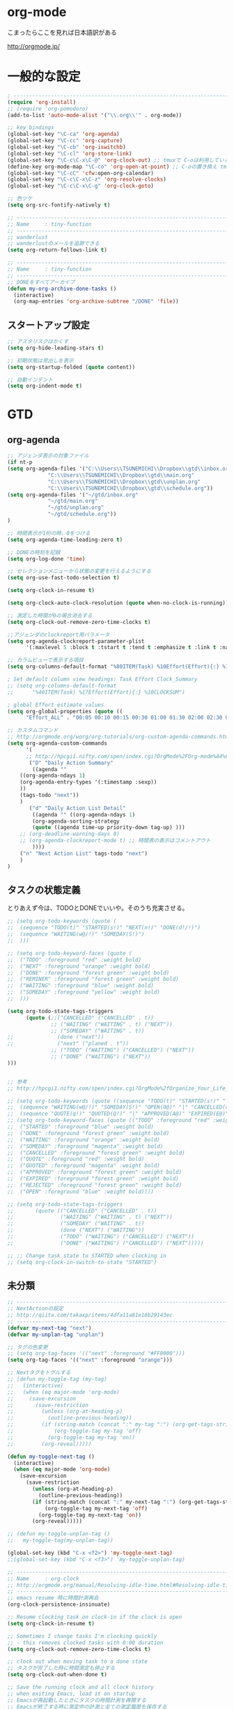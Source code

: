 * org-mode

こまったらここを見れば日本語訳がある

 http://orgmode.jp/

* 一般的な設定
#+begin_src emacs-lisp
; ------------------------------------------------------------------------
(require 'org-install)
;; (require 'org-pomodoro)
(add-to-list 'auto-mode-alist '("\\.org\\'" . org-mode))

;; key bindings
(global-set-key "\C-ca" 'org-agenda)
(global-set-key "\C-cc" 'org-capture)
(global-set-key "\C-cb" 'org-iswitchb)
(global-set-key "\C-cl" 'org-store-link)
(global-set-key "\C-c\C-x\C-@" 'org-clock-out) ;; tmuxで C-oは利用しているため
(define-key org-mode-map "\C-co" 'org-open-at-point) ;; C-oの置き換え tmuxで c-oは使っているので
(global-set-key "\C-cC" 'cfw:open-org-calendar)
(global-set-key "\C-c\C-x\C-z" 'org-resolve-clocks)
(global-set-key "\C-c\C-x\C-g" 'org-clock-goto)

;; 色ツケ
(setq org-src-fontify-natively t)

;; -----------------------------------------------------------------------
;; Name     : tiny-function
;; ------------------------------------------------------------------------
;; wanderlust
;; wanderlustのメールを追跡できる
(setq org-return-follows-link t)

;; -----------------------------------------------------------------------
;; Name     : tiny-function
;; ------------------------------------------------------------------------
;; DONEをすべてアーカイブ
(defun my-org-archive-done-tasks ()
  (interactive)
  (org-map-entries 'org-archive-subtree "/DONE" 'file))
#+end_src

** スタートアップ設定
#+begin_src emacs-lisp
;; アスタリスクはかくす
(setq org-hide-leading-stars t)

;; 初期状態は見出しを表示
(setq org-startup-folded (quote content))

;; 自動インデント
(setq org-indent-mode t)
#+end_src

* GTD
** org-agenda
#+begin_src emacs-lisp
;; アジェンダ表示の対象ファイル
(if nt-p
(setq org-agenda-files '("C:\\Users\\TSUNEMICHI\\Dropbox\\gtd\\inbox.org"
			 "C:\\Users\\TSUNEMICHI\\Dropbox\\gtd\\main.org"
			 "C:\\Users\\TSUNEMICHI\\Dropbox\\gtd\\unplan.org"
			 "C:\\Users\\TSUNEMICHI\\Dropbox\\gtd\\schedule.org"))
(setq org-agenda-files '("~/gtd/inbox.org"
			 "~/gtd/main.org"
			 "~/gtd/unplan.org"
			 "~/gtd/schedule.org"))
)

;; 時間表示が1桁の時、0をつける
(setq org-agenda-time-leading-zero t)

;; DONEの時刻を記録
(setq org-log-done 'time)

;; セレクションメニューから状態の変更を行えるようにする
(setq org-use-fast-todo-selection t)

(setq org-clock-in-resume t)

(setq org-clock-auto-clock-resolution (quote when-no-clock-is-running))

;; 測定した時間が0の場合消去する
(setq org-clock-out-remove-zero-time-clocks t)

;;アジェンダのclockreport用パラメータ
(setq org-agenda-clockreport-parameter-plist
      '(:maxlevel 5 :block t :tstart t :tend t :emphasize t :link t :narrow 80 :indent t :formula nil :timestamp t :level 5 :tcolumns nil :formatter nil))

;; カラムビューで表示する項目
(setq org-columns-default-format "%80ITEM(Task) %10Effort(Effort){:} %10CLOCKSUM")

; Set default column view headings: Task Effort Clock_Summary
;; (setq org-columns-default-format
;;      "%40ITEM(Task) %17Effort(Effort){:} %10CLOCKSUM")

; global Effort estimate values
(setq org-global-properties (quote ((
      "Effort_ALL" . "00:05 00:10 00:15 00:30 01:00 01:30 02:00 02:30 03:00"))))

;; カスタムコマンド
;; http://orgmode.org/worg/org-tutorials/org-custom-agenda-commands.html
(setq org-agenda-custom-commands 
      '(
      ;; http://hpcgi1.nifty.com/spen/index.cgi?OrgMode%2FOrg-mode%A4%C7GTD%BC%C2%C1%A9%A1%CA%CB%DD%CC%F5%A1%CB#i16
       ("D" "Daily Action Summary"
        ((agenda "" 
	((org-agenda-ndays 1)
	(org-agenda-entry-types '(:timestamp :sexp))
	))
	(tags-todo "next"))
	)
       ("d" "Daily Action List Detail"
        ((agenda "" ((org-agenda-ndays 1)
        (org-agenda-sorting-strategy
        (quote ((agenda time-up priority-down tag-up) )))
	;; (org-deadline-warning-days 0)
	;; (org-agenda-clockreport-mode t) ;; 時間表の表示はコメントアウト
        ))))
	("n" "Next Action List" tags-todo "next")
	)
)
	
#+end_src

** タスクの状態定義

とりあえず今は、TODOとDONEでいいや。そのうち充実させる。

#+begin_src emacs-lisp
;; (setq org-todo-keywords (quote (
;;  (sequence "TODO(t)" "STARTED(s!)" "NEXT(n!)" "DONE(d!/!)")
;;  (sequence "WAITING(w@/!)" "SOMEDAY(S!)")
;;  )))

;; (setq org-todo-keyword-faces (quote (
;;  ("TODO" :foreground "red" :weight bold)
;;  ("NEXT" :foreground "orange" :weight bold)
;;  ("DONE" :foreground "forest green" :weight bold)
;;  ("REMINER" :foreground "forest green" :weight bold)
;;  ("WAITING" :foreground "blue" :weight bold)
;;  ("SOMEDAY" :foreground "yellow" :weight bold)
;;  )))

(setq org-todo-state-tags-triggers
      (quote (;;("CANCELLED" ("CANCELLED" . t))
              ;; ("WAITING" ("WAITING" . t) ("NEXT"))
              ;; ("SOMEDAY" ("WAITING" . t))
;;              (done ("next"))
;;              ("next" ("planed . t"))
              ;; ("TODO" ("WAITING") ("CANCELLED") ("NEXT"))
              ;; ("DONE" ("WAITING") ("NEXT"))
)))


;; 参考
;; http://hpcgi1.nifty.com/spen/index.cgi?OrgMode%2fOrganize_Your_Life_In_Plain_Text!#i9

;; (setq org-todo-keywords (quote ((sequence "TODO(t)" "STARTED(s!)" "|" "DONE(d!/!)")
;;  (sequence "WAITING(w@/!)" "SOMEDAY(S!)" "OPEN(O@)" "|" "CANCELLED(c@/!)")
;;  (sequence "QUOTE(q!)" "QUOTED(Q!)" "|" "APPROVED(A@)" "EXPIRED(E@)" "REJECTED(R@)"))))
;; (setq org-todo-keyword-faces (quote (("TODO" :foreground "red" :weight bold)
;;  ("STARTED" :foreground "blue" :weight bold)
;;  ("DONE" :foreground "forest green" :weight bold)
;;  ("WAITING" :foreground "orange" :weight bold)
;;  ("SOMEDAY" :foreground "magenta" :weight bold)
;;  ("CANCELLED" :foreground "forest green" :weight bold)
;;  ("QUOTE" :foreground "red" :weight bold)
;;  ("QUOTED" :foreground "magenta" :weight bold)
;;  ("APPROVED" :foreground "forest green" :weight bold)
;;  ("EXPIRED" :foreground "forest green" :weight bold)
;;  ("REJECTED" :foreground "forest green" :weight bold)
;;  ("OPEN" :foreground "blue" :weight bold))))

;; (setq org-todo-state-tags-triggers
;;       (quote (("CANCELLED" ("CANCELLED" . t))
;;               ("WAITING" ("WAITING" . t) ("NEXT"))
;;               ("SOMEDAY" ("WAITING" . t))
;;               (done ("NEXT") ("WAITING"))
;;               ("TODO" ("WAITING") ("CANCELLED") ("NEXT"))
;;               ("DONE" ("WAITING") ("CANCELLED") ("NEXT")))))

;; ;; Change task state to STARTED when clocking in
;; (setq org-clock-in-switch-to-state "STARTED")
#+end_src
** 未分類
#+begin_src emacs-lisp
;; -----------------------------------------------------------------------
;; NextActionの設定
;; http://qiita.com/takaxp/items/4dfa11a81e18b29143ec
;; ------------------------------------------------------------------------
(defvar my-next-tag "next")
(defvar my-unplan-tag "unplan")

;; タグの色変更
;; (setq org-tag-faces '(("next" :foreground "#FF0000")))
(setq org-tag-faces '(("next" :foreground "orange")))

;; Nextタグをトグルする
;; (defun my-toggle-tag (my-tag)
;;   (interactive)
;;   (when (eq major-mode 'org-mode)
;;     (save-excursion
;;       (save-restriction
;;         (unless (org-at-heading-p)
;;           (outline-previous-heading))
;;         (if (string-match (concat ":" my-tag ":") (org-get-tags-string))
;;             (org-toggle-tag my-tag 'off)
;;           (org-toggle-tag my-tag 'on))
;;         (org-reveal)))))

(defun my-toggle-next-tag ()
  (interactive)
  (when (eq major-mode 'org-mode)
    (save-excursion
      (save-restriction
        (unless (org-at-heading-p)
          (outline-previous-heading))
        (if (string-match (concat ":" my-next-tag ":") (org-get-tags-string))
            (org-toggle-tag my-next-tag 'off)
          (org-toggle-tag my-next-tag 'on))
        (org-reveal)))))

;; (defun my-toggle-unplan-tag ()
;;   my-toggle-tag(my-unplan-tag))

(global-set-key (kbd "C-x <f2>") 'my-toggle-next-tag)
;;(global-set-key (kbd "C-x <f3>") 'my-toggle-unplan-tag)

;; -----------------------------------------------------------------------
;; Name     : org-clock
;; http://orgmode.org/manual/Resolving-idle-time.html#Resolving-idle-time
;; ------------------------------------------------------------------------
;; emacs resume 時に時間計測再会
(org-clock-persistence-insinuate)

;; Resume clocking task on clock-in if the clock is open
(setq org-clock-in-resume t)

;; Sometimes I change tasks I'm clocking quickly
;; - this removes clocked tasks with 0:00 duration
(setq org-clock-out-remove-zero-time-clocks t)

;; clock out when moving task to a done state
;; タスクが完了した時に時間測定も停止する
(setq org-clock-out-when-done t)

;; Save the running clock and all clock history
;; when exiting Emacs, load it on startup
;; Emacsが再起動したときにタスクの時間計測を再開する
;; Emacsが終了する時に測定中の計測と全ての測定履歴を保存する
(setq org-clock-persist (quote history))

;; 空き時間の解決 
;; 半端時間を絶えずチェックしているファイルのリストは、M-x org-resolve-clocks
;; http://orgmode.org/manual/Resolving-idle-time.html#Resolving-idle-time
(setq org-clock-idle-time 20)

;: 時間測定の履歴数
(setq org-clock-history-length 36)

;; Do not prompt to resume an active clock
(setq org-clock-persist-query-resume nil)

;; Enable auto clock resolution for finding open clocks
(setq org-clock-auto-clock-resolution (quote when-no-clock-is-running))

;; Include current clocking task in clock reports
(setq org-clock-report-include-clocking-task t)

; 時間になったら音をならす
;;(setq org-clock-sound "/usr/share/sounds/LinuxMint/stereo/desktop-login.ogg")
;;(setq org-clock-sound t)

;; 必ず時間見積り
(defadvice org-clock-in (before is-set-effort-before-clock-in)
   (let ((effort (org-entry-get (point) "Effort")))
     (unless effort
       (error "[Error: Is not set a effort!]"))))
(ad-activate-regexp "is-set-effort-before-clock-in")

;; -----------------------------------------------------------------------
;; Name  : org-clock-in-quick
;;       : 指定したタスクをclockinするためのショートカット
;;       : はじめてつくった自作defun!!
;; http://orgmode.org/manual/Resolving-idle-time.html#Resolving-idle-time
;; ------------------------------------------------------------------------
;; Refs
;; https://github.com/danieroux/emacs/blob/master/external/bh-org-mode.el
(defvar bh/organization-task-id-gtd "b66237b9-95dd-4863-bc36-bd4dbc435eca")
(defvar bh/organization-task-id-rest "192d0802-8ed7-4c51-ad3f-04f6ae4e75f6")

(defun bh/clock-in-task-by-id (id)
  "Clock in a task by id"
  (save-restriction
    (widen)
    (org-with-point-at (org-id-find id 'marker)
      (org-clock-in '(16)))))

;; ショートカット clock-in
(defun gtd ()
  (interactive)
  (find-file "~/gtd/main.org")
  (bh/clock-in-task-by-id bh/organization-task-id-gtd)
  )

(defun rest ()
  (interactive)
  (find-file "~/gtd/main.org")
  (bh/clock-in-task-by-id bh/organization-task-id-rest)
  )

;; (defun bh/clock-in-default-task ()
;;   (save-excursion
;;     (org-with-point-at org-clock-default-task
;;       (org-clock-in))))

;; (defun bh/clock-in-organization-task-as-default ()
;;   (interactive)
;;   (org-with-point-at (org-id-find bh/organization-task-id 'marker)
;;     (org-clock-in '(16))))

;; (defun bh/clock-out-maybe ()
;;   (when (and bh/keep-clock-running
;;              (not org-clock-clocking-in)
;;              (marker-buffer org-clock-default-task)
;;              (not org-clock-resolving-clocks-due-to-idleness))
;;     (bh/clock-in-parent-task)))

;;(add-hook 'org-clock-out-hook 'bh/clock-out-maybe 'append)

;; -----------------------------------------------------------------------
;; Name     : org-clock-by-tags
;; Function : タグごとにclocktableを集計
;; TODO そのうち elispで分離
;; http://stackoverflow.com/questions/17353591/timetable-grouped-by-tag
;; #+BEGIN: clocktable-by-tag :maxlevel 2 :tags ("p1" "p2")
;;                            :tstart "2013-06-27" :tend "2013-06-28"
;; ------------------------------------------------------------------------
(defun clocktable-by-tag/shift-cell (n)
  (let ((str ""))
    (dotimes (i n)
      (setq str (concat str "| ")))
    str))

(defun clocktable-by-tag/insert-tag (params)
  (let ((tag (plist-get params :tags)))
    (insert "|--\n")
    (insert (format "| %s | *Tag time* |\n" tag))
    (let ((total 0))
;;      (mapcar
      (mapc
       (lambda (file)
	 (let ((clock-data (with-current-buffer (find-file-noselect file)
			     (org-clock-get-table-data (buffer-name) params))))
	   (when (> (nth 1 clock-data) 0)
	     (setq total (+ total (nth 1 clock-data)))
	     (insert (format "| | File *%s* | %.2f |\n"
			     (file-name-nondirectory file)
			     (/ (nth 1 clock-data) 60.0)))
	     (dolist (entry (nth 2 clock-data))
	       (insert (format "| | . %s%s | %s %.2f |\n"
			       (org-clocktable-indent-string (nth 0 entry))
			       (nth 1 entry)
			       (clocktable-by-tag/shift-cell (nth 0 entry))
			       (/ (nth 3 entry) 60.0)))))))
       (org-agenda-files))
      (save-excursion
	(re-search-backward "*Tag time*")
	(org-table-next-field)
	(org-table-blank-field)
	(insert (format "*%.2f*" (/ total 60.0)))))
    (org-table-align)))

(defun org-dblock-write:clocktable-by-tag (params)
  (insert "| Tag | Headline | Time (h) |\n")
  (insert "|     |          | <r>  |\n")
  (let ((tags (plist-get params :tags)))
    (mapcar (lambda (tag)
	      (setq params (plist-put params :tags tag))
	      (clocktable-by-tag/insert-tag params))
	    tags)))
#+end_src

* org-capture
capture てんぷれの書き方
http://orgmode.org/manual/Template-expansion.html#Template-expansion

#+begin_src emacs-lisp
;; -----------------------------------------------------------------------
;; Name     : org-capture
;; Function : アイデアをキャプチャーする
;; History  : 2014/02/25
;; Install  : build-in
;; ------------------------------------------------------------------------
(require 'org-capture)
(setq org-capture-templates
      '(
	("i" "Inbox" entry (file+datetree "~/gtd/inbox.org")
	 "** TODO %?\n")
	("u" "Unplan" entry (file+datetree "~/gtd/unplan.org")
	 "** TODO %? :unplan:\n")
	("w" "Diary" entry (file+datetree "~/gtd/main.org")
	 "** %T %?\n")
	("e" "Clock-in" entry (clock)
	 "* %T %?\n")
	("m" "Memo" plain
         (file (concat org-directory (format-time-string "/howm/%Y%m%d-%H%M%S.org")))
         "* MEMO <%<%Y-%m-%d>> %?\n   %i\n  %a\n\n"
         :prepend t
         :unnarrowed t
         :kill-buffer t
         )
	)
      )

;; calfwとの連携
;; http://sheephead.homelinux.org/2014/03/15/7035/#
;;cfw:org-capture-templateはcalfw-orgを
;;requireする前に評価しておいてください。
(setq cfw:org-capture-template
      '("c" "calfw2org" entry 
        (file "~/gtd/schedule.org")
        "*  %?\n %(cfw:org-capture-day)"))
#+end_src

* org2blog
Emacs から WordPressに投稿するLisp

#+begin_src emacs-lisp
(require 'org2blog-autoloads)
(setq org2blog/wp-blog-alist
      '(("Futurismo"
	 :url "http://futurismo.biz/xmlrpc.php"
	 :username "admin")
))

(unless nt-p
(setq futurismo (netrc-machine (netrc-parse "~/.netrc") "futurismo" t))
;; (setq blog (netrc-machine (netrc-parse "~/.netrc") "EverClassic" t))

(setq org2blog/wp-blog-alist
      '(("Futurismo"
	 :url "http://futurismo.biz/xmlrpc.php"
	 :username (netrc-get futurismo "login")
	 :password (netrc-get futurismo "password")
	 )
	;; ("EverClassic"
	;;  :url "http://everclassic.biz/xmlrpc.php"
	;;  :username "admin"
	;;  ;;:username (netrc-get blog "login")
	;;  ;;:password (netrc-get blog "password")))
	)
      )
)

#+end_src

* mobileOrg
iphoneとorg-modeの同期。Dropboxを利用

#+begin_src emacs-lisp
;; Set to the location of your Org files on your local system
(setq org-directory "~/gtd")
;; Set to the name of the file where new notes will be stored
(setq org-mobile-inbox-for-pull "~/gtd/flagged.org")
;; Set to <your Dropbox root directory>/MobileOrg.
(setq org-mobile-directory "~/dropbox/アプリ/MobileOrg")

;; 起動と終了時に同期
;; org-mobile-directryが存在しないとハングするためなしにした
;; そのうちなんか考える
;; (add-hook 'after-init-hook 'org-mobile-pull)
;; (add-hook 'kill-emacs-hook 'org-mobile-push)

;; moble sync
;; http://stackoverflow.com/questions/8432108/how-to-automatically-do-org-mobile-push-org-mobile-pull-in-emacs
(defvar org-mobile-sync-timer nil)
(defvar org-mobile-sync-idle-secs (* 60 10))
(defun org-mobile-sync ()
    (interactive)
      (org-mobile-pull)
        (org-mobile-push))
(defun org-mobile-sync-enable ()
    "enable mobile org idle sync"
      (interactive)
        (setq org-mobile-sync-timer
	      (run-with-idle-timer org-mobile-sync-idle-secs t
				   'org-mobile-sync)));
(defun org-mobile-sync-disable ()
    "disable mobile org idle sync"
      (interactive)
        (cancel-timer org-mobile-sync-timer))
(org-mobile-sync-enable)
#+end_src

* RSS Feed
RSS Feeder for Emacs

http://orgmode.org/manual/RSS-Feeds.html
http://d.hatena.ne.jp/tamura70/20100225/org

#+begin_src emacs-lisp
(require 'org-feed)
(defun org-feed-parse-rdf-feed (buffer)
  "Parse BUFFER for RDF feed entries.
Returns a list of entries, with each entry a property list,
containing the properties `:guid' and `:item-full-text'."
  (let (entries beg end item guid entry)
    (with-current-buffer buffer
      (widen)
      (goto-char (point-min))
      (while (re-search-forward "<item[> ]" nil t)
	(setq beg (point)
	      end (and (re-search-forward "</item>" nil t)
		       (match-beginning 0)))
	(setq item (buffer-substring beg end)
	      guid (if (string-match "<link\\>.*?>\\(.*?\\)</link>" item)
		       (org-match-string-no-properties 1 item)))
	(setq entry (list :guid guid :item-full-text item))
	(push entry entries)
	(widen)
	(goto-char end))
      (nreverse entries))))

(setq org-feed-retrieve-method 'wget)
;;(setq org-feed-retrieve-method 'curl)

(setq org-feed-default-template "\n* %h\n  - %U\n  - %a  - %description")
#+end_src

** 登録feed

#+begin_src emacs-lisp
(setq org-feed-alist nil)
;; (add-to-list 'org-feed-alist
;;   '("Futurismo" "http://futurismo.biz/feed"
;;     "~/org/rss.org" "Futurismo"
;;     :parse-feed org-feed-parse-rdf-feed))
(add-to-list 'org-feed-alist
  '("Publickey" "http://www.publickey1.jp/atom.xml"
    "~/org/rss.org" "PublicKey"))
#+end_src

* Wanderlust

#+begin_src emacs-lisp
(require 'org-wl)
;; wanderlustのメールを追跡できる
(setq org-return-follows-link t)
#+end_src

* org-gcal
google calendar

http://sheephead.homelinux.org/2014/03/14/7023/

Google Developer Consoleで client-idと secret-keyを取得する必要がある。

https://console.developers.google.com/project

取得した情報は ~/.netrcに保存して読み出す。

#+begin_src emacs-lisp
(require 'org-gcal)
;; passwordは netrcへ
(setq GoogleCal (netrc-machine (netrc-parse "~/.netrc") "org-gcal" t))
(setq org-gcal-client-id (netrc-get GoogleCal "login")
      org-gcal-client-secret (netrc-get GoogleCal "password")
      org-gcal-dir "~/org"
      org-gcal-file-alist '(("fox10225fox@gmail.com" .  "~/gtd/schedule.org")
			    ;;("your-mail@gmail.com" .  "~/schedule.org")
                            ;;("another-mail@gmail.com" .  "~/task.org")
			    )
      )
#+end_src

* org-export
** ox-rst
org-modeからRSTへの変換

#+begin_src emacs-lisp
(require 'ox-rst)
#+end_src

** ox-taskjuggler

#+begin_src emacs-lisp
(require 'ox-taskjuggler)
#+end_src

** ox-wk
   dokuwiki変換
#+begin_src emacs-lisp
(require 'ox-wk)
#+end_src

* Plantuml

#+begin_src emacs-lisp
(when linux-p
(setq org-plantuml-jar-path "/usr/local/bin/plantuml.jar")
(defun org-mode-init ()
  (org-babel-do-load-languages
   'org-babel-load-languages
   (add-to-list 'org-babel-load-languages '(plantuml . t))))
(add-hook 'org-mode-hook 'org-mode-init)
)
#+end_src

* 未分類

#+begin_src emacs-lisp

;; -----------------------------------------------------------------------
;; Name     : calfw-org
;; Function : カレンダー連携
;; ------------------------------------------------------------------------
(require 'calfw-org)
;; 対象ファイル
(setq cfw:org-icalendars '("~/gtd/schedule.org"))
;; First day of the week
(setq calendar-week-start-day 1) ; 0:Sunday, 1:Monday

(defun cfw:open-calendar ()
  (interactive)
  (let ((cp
         (cfw:create-calendar-component-buffer
          :view 'month
          :contents-sources
          (list 
           (cfw:org-create-file-source
            "仕事" "~/gtd/schedule.org" "#268bd2")
           ;;(cfw:org-create-file-source
	   ;; "遊び" "~/yaschedule.org" "#859900")
	   )
	  )))
    (switch-to-buffer (cfw:cp-get-buffer cp))))

;; -----------------------------------------------------------------------
;; Name     : org-pandoc
;; Function : エクスポート
;; ------------------------------------------------------------------------
(require 'ox-pandoc)
(setq org-pandoc-output-format 'rst)

;; -----------------------------------------------------------------------
;; Name     : org-open-linkをdiredで
;; http://sheephead.homelinux.org/
;; ------------------------------------------------------------------------
(org-add-link-type "file+emacs+dired" 'org-open-file-with-emacs-dired)
(add-hook 'org-store-link-functions 'org-dired-store-link)

(defun org-open-file-with-emacs-dired (path)
  "Open in dired."
  (let ((d (file-name-directory path))
    (f (file-name-nondirectory path)))
    (dired d)
    (goto-char (point-min))
    (search-forward f nil t)))

(defun org-dired-store-link ()
  "Store link to files/directories from dired."
  (require 'dired-x)
  (when (eq major-mode 'dired-mode)
    (let* ((f (dired-filename-at-point))
           (link (concat "file+emacs+dired" ":" f))
           (desc (concat f " (dired)")))
      (org-add-link-props :link link :description desc)
      link)))
#+end_src
